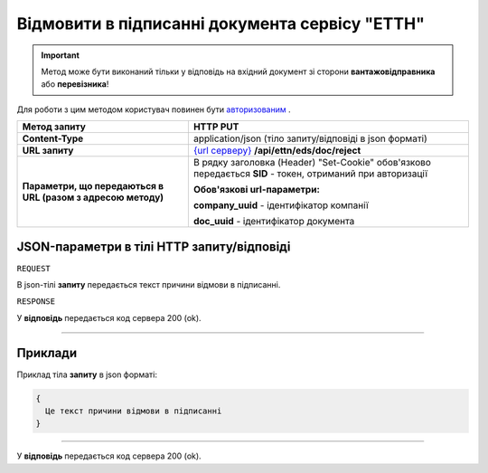 #############################################################
**Відмовити в підписанні документа сервісу "ЕТТН"**
#############################################################

.. important::
    Метод може бути виконаний тільки у відповідь на вхідний документ зі сторони **вантажовідправника** або **перевізника**!

Для роботи з цим методом користувач повинен бути `авторизованим <https://wiki.edi-n.com/uk/latest/integration_2_0/API/Authorization.html>`__ .

+--------------------------------------------------------------+-------------------------------------------------------------------------------------------------------------------+
|                       **Метод запиту**                       |                                                   **HTTP PUT**                                                    |
+==============================================================+===================================================================================================================+
| **Content-Type**                                             | application/json (тіло запиту/відповіді в json форматі)                                                           |
+--------------------------------------------------------------+-------------------------------------------------------------------------------------------------------------------+
| **URL запиту**                                               | `{url серверу} <https://wiki.edi-n.com/uk/latest/API_ETTN/API_ETTN_list.html#url>`__ **/api/ettn/eds/doc/reject** |
+--------------------------------------------------------------+-------------------------------------------------------------------------------------------------------------------+
| **Параметри, що передаються в URL (разом з адресою методу)** | В рядку заголовка (Header) "Set-Cookie" обов'язково передається **SID** - токен, отриманий при авторизації        |
|                                                              |                                                                                                                   |
|                                                              | **Обов'язкові url-параметри:**                                                                                    |
|                                                              |                                                                                                                   |
|                                                              | **company_uuid** - ідентифікатор компанії                                                                         |
|                                                              |                                                                                                                   |
|                                                              | **doc_uuid** - ідентифікатор документа                                                                            |
+--------------------------------------------------------------+-------------------------------------------------------------------------------------------------------------------+

**JSON-параметри в тілі HTTP запиту/відповіді**
*******************************************************************

``REQUEST``

В json-тілі **запиту** передається текст причини відмови в підписанні.

``RESPONSE``

У **відповідь** передається код сервера 200 (ok).

--------------

**Приклади**
*****************

Приклад тіла **запиту** в json форматі: 

.. code:: ruby

  {
    Це текст причини відмови в підписанні
  }

--------------

У **відповідь** передається код сервера 200 (ok).

